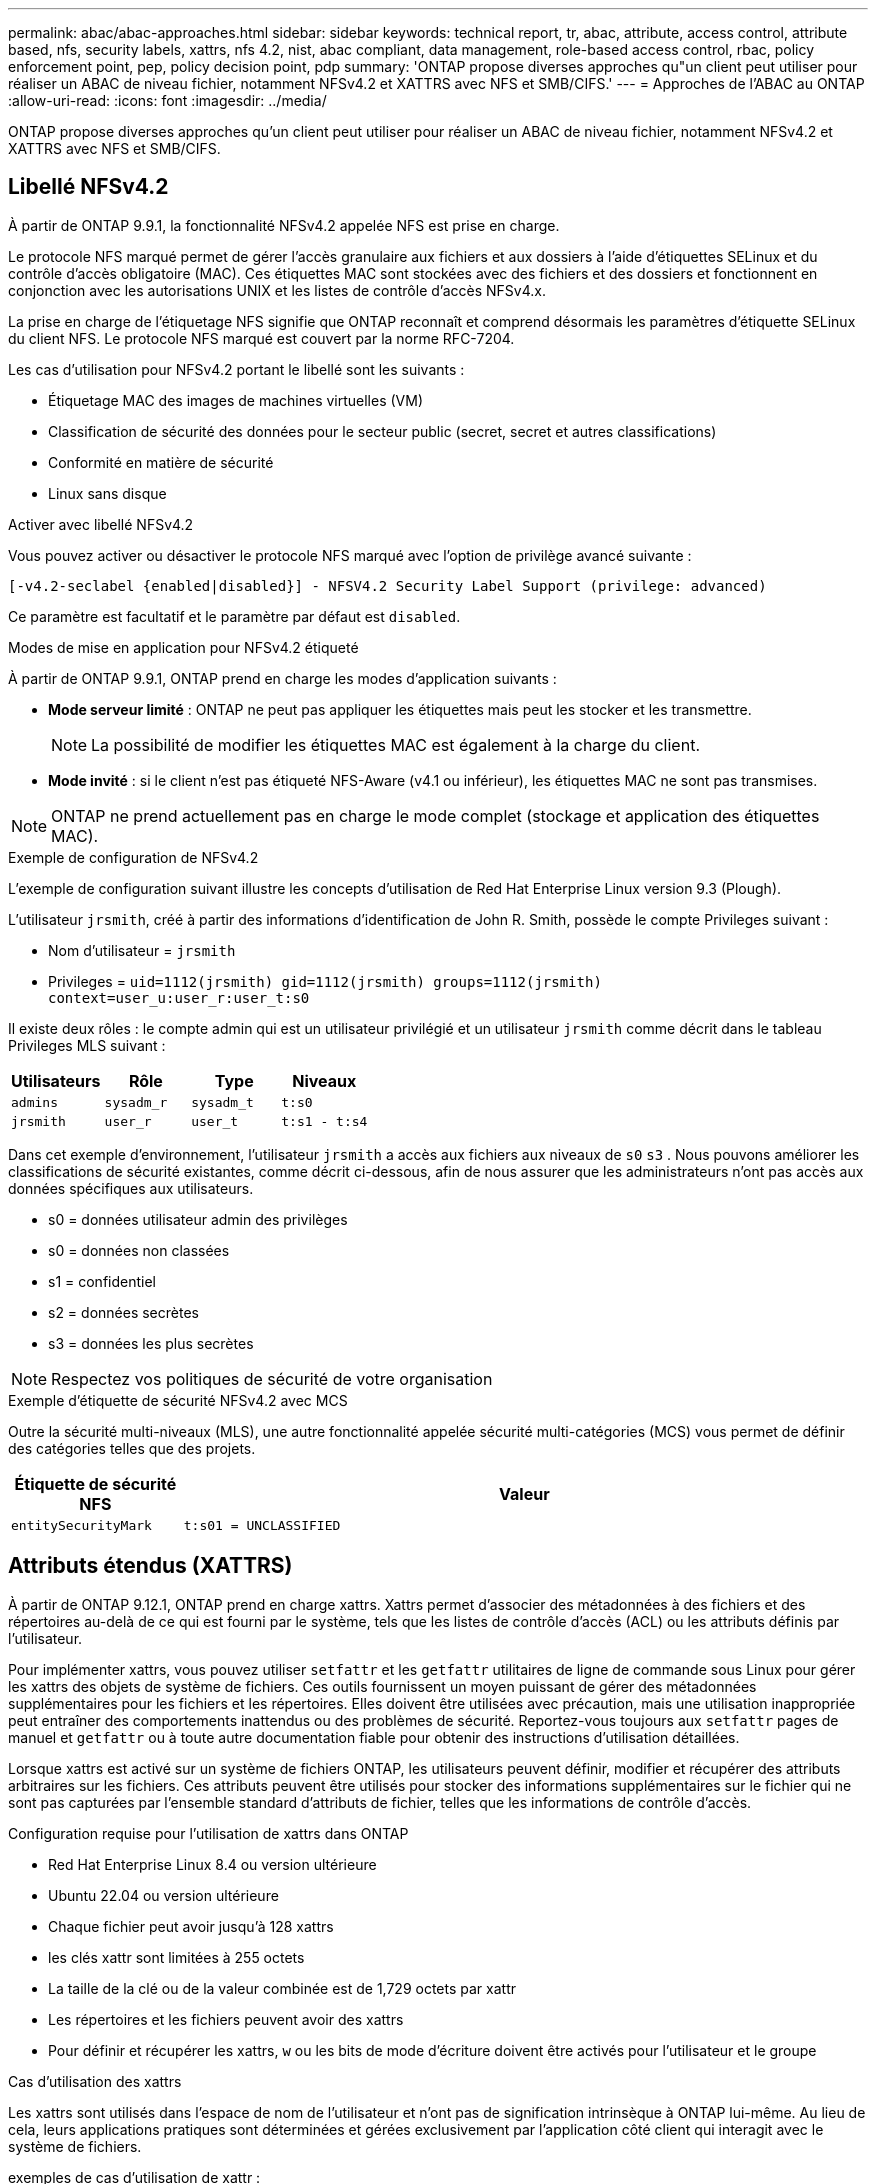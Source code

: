 ---
permalink: abac/abac-approaches.html 
sidebar: sidebar 
keywords: technical report, tr, abac, attribute, access control, attribute based, nfs, security labels, xattrs, nfs 4.2, nist, abac compliant, data management, role-based access control, rbac, policy enforcement point, pep, policy decision point, pdp 
summary: 'ONTAP propose diverses approches qu"un client peut utiliser pour réaliser un ABAC de niveau fichier, notamment NFSv4.2 et XATTRS avec NFS et SMB/CIFS.' 
---
= Approches de l'ABAC au ONTAP
:allow-uri-read: 
:icons: font
:imagesdir: ../media/


[role="lead"]
ONTAP propose diverses approches qu'un client peut utiliser pour réaliser un ABAC de niveau fichier, notamment NFSv4.2 et XATTRS avec NFS et SMB/CIFS.



== Libellé NFSv4.2

À partir de ONTAP 9.9.1, la fonctionnalité NFSv4.2 appelée NFS est prise en charge.

Le protocole NFS marqué permet de gérer l'accès granulaire aux fichiers et aux dossiers à l'aide d'étiquettes SELinux et du contrôle d'accès obligatoire (MAC). Ces étiquettes MAC sont stockées avec des fichiers et des dossiers et fonctionnent en conjonction avec les autorisations UNIX et les listes de contrôle d'accès NFSv4.x.

La prise en charge de l'étiquetage NFS signifie que ONTAP reconnaît et comprend désormais les paramètres d'étiquette SELinux du client NFS. Le protocole NFS marqué est couvert par la norme RFC-7204.

Les cas d'utilisation pour NFSv4.2 portant le libellé sont les suivants :

* Étiquetage MAC des images de machines virtuelles (VM)
* Classification de sécurité des données pour le secteur public (secret, secret et autres classifications)
* Conformité en matière de sécurité
* Linux sans disque


.Activer avec libellé NFSv4.2
Vous pouvez activer ou désactiver le protocole NFS marqué avec l'option de privilège avancé suivante :

[source, cli]
----
[-v4.2-seclabel {enabled|disabled}] - NFSV4.2 Security Label Support (privilege: advanced)
----
Ce paramètre est facultatif et le paramètre par défaut est `disabled`.

.Modes de mise en application pour NFSv4.2 étiqueté
À partir de ONTAP 9.9.1, ONTAP prend en charge les modes d'application suivants :

* *Mode serveur limité* : ONTAP ne peut pas appliquer les étiquettes mais peut les stocker et les transmettre.
+

NOTE: La possibilité de modifier les étiquettes MAC est également à la charge du client.

* *Mode invité* : si le client n'est pas étiqueté NFS-Aware (v4.1 ou inférieur), les étiquettes MAC ne sont pas transmises.



NOTE: ONTAP ne prend actuellement pas en charge le mode complet (stockage et application des étiquettes MAC).

.Exemple de configuration de NFSv4.2
L'exemple de configuration suivant illustre les concepts d'utilisation de Red Hat Enterprise Linux version 9.3 (Plough).

L'utilisateur `jrsmith`, créé à partir des informations d'identification de John R. Smith, possède le compte Privileges suivant :

* Nom d'utilisateur = `jrsmith`
* Privileges = `uid=1112(jrsmith) gid=1112(jrsmith) groups=1112(jrsmith) context=user_u:user_r:user_t:s0`


Il existe deux rôles : le compte admin qui est un utilisateur privilégié et un utilisateur `jrsmith` comme décrit dans le tableau Privileges MLS suivant :

[cols="26%a,24%a,25%a,25%a"]
|===
| Utilisateurs | Rôle | Type | Niveaux 


 a| 
`admins`
 a| 
`sysadm_r`
 a| 
`sysadm_t`
 a| 
`t:s0`



 a| 
`jrsmith`
 a| 
`user_r`
 a| 
`user_t`
 a| 
`t:s1 - t:s4`

|===
Dans cet exemple d'environnement, l'utilisateur `jrsmith` a accès aux fichiers aux niveaux de `s0` `s3` . Nous pouvons améliorer les classifications de sécurité existantes, comme décrit ci-dessous, afin de nous assurer que les administrateurs n'ont pas accès aux données spécifiques aux utilisateurs.

* s0 = données utilisateur admin des privilèges
* s0 = données non classées
* s1 = confidentiel
* s2 = données secrètes
* s3 = données les plus secrètes



NOTE: Respectez vos politiques de sécurité de votre organisation

.Exemple d'étiquette de sécurité NFSv4.2 avec MCS
Outre la sécurité multi-niveaux (MLS), une autre fonctionnalité appelée sécurité multi-catégories (MCS) vous permet de définir des catégories telles que des projets.

[cols="2a,8a"]
|===
| Étiquette de sécurité NFS | Valeur 


 a| 
`entitySecurityMark`
 a| 
`t:s01 = UNCLASSIFIED`

|===


== Attributs étendus (XATTRS)

À partir de ONTAP 9.12.1, ONTAP prend en charge xattrs. Xattrs permet d'associer des métadonnées à des fichiers et des répertoires au-delà de ce qui est fourni par le système, tels que les listes de contrôle d'accès (ACL) ou les attributs définis par l'utilisateur.

Pour implémenter xattrs, vous pouvez utiliser `setfattr` et les `getfattr` utilitaires de ligne de commande sous Linux pour gérer les xattrs des objets de système de fichiers. Ces outils fournissent un moyen puissant de gérer des métadonnées supplémentaires pour les fichiers et les répertoires. Elles doivent être utilisées avec précaution, mais une utilisation inappropriée peut entraîner des comportements inattendus ou des problèmes de sécurité. Reportez-vous toujours aux `setfattr` pages de manuel et `getfattr` ou à toute autre documentation fiable pour obtenir des instructions d'utilisation détaillées.

Lorsque xattrs est activé sur un système de fichiers ONTAP, les utilisateurs peuvent définir, modifier et récupérer des attributs arbitraires sur les fichiers. Ces attributs peuvent être utilisés pour stocker des informations supplémentaires sur le fichier qui ne sont pas capturées par l'ensemble standard d'attributs de fichier, telles que les informations de contrôle d'accès.

.Configuration requise pour l'utilisation de xattrs dans ONTAP
* Red Hat Enterprise Linux 8.4 ou version ultérieure
* Ubuntu 22.04 ou version ultérieure
* Chaque fichier peut avoir jusqu'à 128 xattrs
* les clés xattr sont limitées à 255 octets
* La taille de la clé ou de la valeur combinée est de 1,729 octets par xattr
* Les répertoires et les fichiers peuvent avoir des xattrs
* Pour définir et récupérer les xattrs, `w` ou les bits de mode d'écriture doivent être activés pour l'utilisateur et le groupe


.Cas d'utilisation des xattrs
Les xattrs sont utilisés dans l'espace de nom de l'utilisateur et n'ont pas de signification intrinsèque à ONTAP lui-même. Au lieu de cela, leurs applications pratiques sont déterminées et gérées exclusivement par l'application côté client qui interagit avec le système de fichiers.

exemples de cas d'utilisation de xattr :

* Enregistrement du nom de l'application responsable de la création d'un fichier.
* Conservation d'une référence à l'e-mail à partir duquel un fichier a été obtenu.
* Établissement d'un cadre de catégorisation pour l'organisation des objets de fichier.
* Étiquetage des fichiers avec l'URL de leur source de téléchargement d'origine.


.Commandes de gestion des xattrs
* `setfattr`: Définit un attribut étendu d'un fichier ou d'un répertoire :
+
`setfattr -n <attribute_name> -v <attribute_value> <file or directory name>`

+
Exemple de commande :

+
`setfattr -n user.comment -v test example.txt`

* `getfattr`: Récupère la valeur d'un attribut étendu spécifique ou répertorie tous les attributs étendus d'un fichier ou d'un répertoire :
+
Attribut spécifique :
`getfattr -n <attribute_name> <file or directory name>`

+
Tous les attributs :
`getfattr <file or directory name>`

+
Exemple de commande :

+
`getfattr -n user.comment example.txt`



[cols="2a,8a"]
|===
| xattr | Valeur 


 a| 
`user.digitalIdentifier`
 a| 
`CN=John Smith jrsmith, OU=Finance, OU=U.S.ACME, O=US, C=US`



 a| 
`user.countryOfAffiliations`
 a| 
`USA`

|===


== Autorisations utilisateur avec ACE pour les attributs étendus

Une entrée de contrôle d'accès (ACE) est un composant d'une liste de contrôle d'accès (ACL) qui définit les droits ou autorisations d'accès accordés à un utilisateur individuel ou à un groupe d'utilisateurs pour une ressource spécifique, comme un fichier ou un répertoire. Chaque ACE spécifie le type d'accès autorisé ou refusé et est associé à une entité de sécurité particulière (identité d'utilisateur ou de groupe).

|===
| Type de fichier | Récupérer xattr | Définissez xattrs 


| Fichier | R | A,W,T 


| Répertoire | R | T 
|===
Explication des autorisations requises pour xattrs :

*Retrieve xattr* : les autorisations nécessaires à un utilisateur pour lire les attributs étendus d'un fichier ou d'un répertoire. Le « R » signifie que l'autorisation de lecture est nécessaire. *Set xattrs* : les autorisations nécessaires pour modifier ou définir les attributs étendus. « A », « W » et « T » représentent différents exemples d'autorisations, telles que l'ajout, l'écriture et une autorisation spécifique liée aux xattrs. *Fichiers* : les utilisateurs doivent ajouter, écrire et potentiellement une autorisation spéciale liée aux xattrs pour définir des attributs étendus. *Répertoires* : une autorisation spécifique "T" est nécessaire pour définir des attributs étendus.



== Prise en charge du protocole SMB/CIFS pour les xattrs

La prise en charge par ONTAP du protocole SMB/CIFS s'étend au traitement complet des xattrs, qui font partie intégrante des métadonnées de fichiers dans les environnements Windows. Les attributs étendus permettent aux utilisateurs et aux applications de stocker des informations supplémentaires au-delà de l'ensemble standard d'attributs de fichier, telles que les détails de l'auteur, les descripteurs de sécurité personnalisés ou les données spécifiques à l'application. L'implémentation SMB/CIFS de ONTAP garantit la prise en charge complète de ces xattrs, ce qui permet une intégration transparente aux services et applications Windows qui dépendent de ces métadonnées pour l'application des fonctionnalités et des règles.

Lorsque des fichiers sont lus ou transférés via des partages SMB/CIFS gérés par ONTAP, le système préserve l'intégrité des xattrs, garantissant ainsi la cohérence de toutes les métadonnées. Ceci est particulièrement important pour maintenir les paramètres de sécurité et pour les applications qui dépendent de xattrs pour la configuration ou le fonctionnement. La gestion fiable des xattrs par ONTAP dans le contexte SMB/CIFS garantit la fiabilité et la sécurité du partage de fichiers entre différentes plateformes et différents environnements. Les utilisateurs bénéficient ainsi d'une expérience transparente et les administrateurs sont assurés du respect des politiques de gouvernance des données. Qu'il s'agisse de collaboration, d'archivage de données ou de conformité, l'attention de ONTAP aux xattrs au sein des partages SMB/CIFS témoigne de son engagement en faveur de l'excellence et de l'interopérabilité de la gestion des données dans des environnements de systèmes d'exploitation mixtes.



== Point d'application de la politique (PPE) et point de décision de la politique (PDP) dans ABAC

Dans un système de contrôle d'accès basé sur des attributs (ABAC), le point d'application des politiques (PEP) et le point de décision stratégique (PDP) jouent des rôles cruciaux. Le PPE est responsable de l'application des politiques de contrôle d'accès, tandis que le PDP prend la décision d'accorder ou de refuser l'accès en fonction des politiques.

Dans le contexte de l'extrait de code Python fourni, le script lui-même agit comme une PPE. Il applique la décision de contrôle d'accès en accordant l'accès au fichier en l'ouvrant et en lisant son contenu ou en refusant l'accès en levant un `PermissionError`.

Le PDP, en revanche, ferait partie du système sous-jacent SELinux. Lorsque le script tente d'ouvrir le fichier avec un contexte SELinux spécifique, le système SELinux vérifie ses stratégies pour décider d'accorder ou de refuser l'accès. Cette décision est ensuite appliquée par le script.

Vous trouverez ci-dessous un exemple détaillé du fonctionnement de ce code dans un environnement ABAC :

. Le script définit le contexte SELinux en contexte à `jrsmith` l'aide de la `selinux.setcon()` fonction. Cela revient à `jrsmith` essayer d'accéder au fichier.
. Le script tente d'ouvrir le fichier. C'est là que la PPE entre en jeu.
. Le système SELinux vérifie ses stratégies pour voir si `jrsmith` (ou plus précisément, un utilisateur avec un `jrsmith` contexte SELinux) est autorisé à accéder au fichier. Il s'agit du rôle du PDP.
. Si `jrsmith` est autorisé à accéder au fichier, le système SELinux permet au script d'ouvrir le fichier et le script lit et imprime le contenu du fichier.
. Si `jrsmith` n'est pas autorisé à accéder au fichier, le système SELinux empêche le script d'ouvrir le fichier et le script émet un `PermissionError`.
. Le script restaure le contexte SELinux d'origine pour s'assurer que la modification temporaire du contexte n'affecte pas les autres opérations.


En utilisant python, le code pour obtenir le contexte est indiqué ci-dessous où le chemin du fichier variable est le document à vérifier :

[listing]
----
#Get the current context

context = selinux.getfilecon(file_path)[1]
----


== Clonage ONTAP et SnapMirror

Les technologies de clonage et de SnapMirror de ONTAP sont conçues pour fournir des fonctionnalités de réplication et de clonage des données efficaces et fiables, garantissant que tous les aspects des données de fichiers, y compris les attributs étendus (xattrs), sont conservés et transférés avec le fichier. Les xattrs sont essentiels car ils stockent des métadonnées supplémentaires associées à un fichier, telles que les étiquettes de sécurité, les informations de contrôle d'accès et les données définies par l'utilisateur, qui sont essentielles au maintien de l'intégrité des fichiers.

Lorsqu'un volume est cloné à l'aide de la technologie FlexClone de ONTAP, une réplique inscriptible exacte du volume est créée. Ce processus de clonage est instantané et compact. Il inclut toutes les données de fichiers et métadonnées, garantissant ainsi la réplication complète des fichiers xattrs. De même, SnapMirror garantit la mise en miroir parfaite des données vers un système secondaire. Cela inclut les xattrs, qui sont essentiels pour que les applications qui s'appuient sur ces métadonnées fonctionnent correctement.

En incluant les xattrs dans les opérations de clonage et de réplication, NetApp ONTAP s'assure que l'ensemble du dataset, avec toutes ses caractéristiques, est disponible et cohérent sur l'ensemble des systèmes de stockage primaire et secondaire. Cette approche globale de la gestion des données est cruciale pour les entreprises qui ont besoin d'une protection cohérente des données, d'une restauration rapide et du respect des normes de conformité et réglementaires. Elle simplifie également la gestion des données entre différents environnements, sur site ou dans le cloud, garantissant ainsi aux utilisateurs que leurs données sont complètes et non modifiées au cours de ces processus.


NOTE: Les avertissements des étiquettes de sécurité NFSv4.2 sont définis dans <<Libellé NFSv4.2>>.



== Exemples de contrôle de l'accès aux données

L'exemple d'entrée ci-dessous pour les données stockées dans le certificat PKI de John R Smith montre comment l'approche de NetApp peut être appliquée à un fichier et fournit un contrôle d'accès précis.


NOTE: Ces exemples sont donnés à titre d'exemple et il incombe au gouvernement de définir les métadonnées qui sont le label de sécurité NFSv4.2 et les xattrs. Les détails sur la mise à jour et la conservation des étiquettes sont omis pour plus de simplicité.

[cols="2a,8a"]
|===
| Clé | Valeur 


 a| 
EntitySecurityMark
 a| 
t:s01 = non confidentiel



 a| 
Info
 a| 
[listing]
----
{
  "commonName": {
    "value": "Smith John R jrsmith"
  },
  "emailAddresses": [
    {
      "value": "jrsmith@dod.mil"
    }
  ],
  "employeeId": {
    "value": "00000387835"
  },
  "firstName": {
    "value": "John"
  },
  "lastName": {
    "value": "Smith"
  },
  "telephoneNumber": {
    "value": "938/260-9537"
  },
  "uid": {
    "value": "jrsmith"
  }
}
----


 a| 
spécifications
 a| 
« DOD »



 a| 
uuid
 a| 
b4111349-7875-4115-ad30-0928565f2e15



 a| 
AdminOrganisation
 a| 
[listing]
----
{
   "value": "DoD"
}
----


 a| 
réunions d'information
 a| 
[listing]
----
[
  {
    "value": "ABC1000"
  },
  {
    "value": "DEF1001"
  },
  {
    "value": "EFG2000"
  }
]
----


 a| 
État de la citoyenneté
 a| 
[listing]
----
{
  "value": "US"
}
----


 a| 
jeux
 a| 
[listing]
----
[
  {
    "value": "TS"
  },
  {
    "value": "S"
  },
  {
    "value": "C"
  },
  {
    "value": "U"
  }
]
----


 a| 
PaysOfaffiliations
 a| 
[listing]
----
[
  {
    "value": "USA"
  }
]
----


 a| 
Identificateur numérique
 a| 
[listing]
----
{
  "classification": "UNCLASSIFIED",
  "value": "cn=smith john r jrsmith, ou=dod, o=u.s. government, c=us"
}
----


 a| 
Démontez
 a| 
[listing]
----
{
   "value": "DoD"
}
----


 a| 
DutyOrganisation
 a| 
[listing]
----
{
   "value": "DoD"
}
----


 a| 
EntityType
 a| 
[listing]
----
{
   "value": "GOV"
}
----


 a| 
FineAccessControls
 a| 
[listing]
----
[
   {
      "value": "SI"
   },
   {
      "value": "TK"
   },
   {
      "value": "NSYS"
   }
]
----
|===
Ces droits ICP montrent les détails d'accès de John R. Smith, y compris l'accès par type de données et l'attribution.

Si John R. Smith a créé et enregistré un document appelé _« sample_Analysis.doc »_, selon les directives pertinentes, l'utilisateur ajouterait la bannière et les marquages de portion appropriés, l'agence et le bureau d'origine, ainsi que le bloc d'autorité de classification approprié en fonction de la classification du document, comme indiqué dans l'image suivante. Ces métadonnées riches ne sont compréhensibles qu'après analyse du langage naturel (NLP) et application de règles pour donner du sens aux marquages. Des outils tels que la classification NetApp BlueXP  peuvent le faire, mais sont moins efficaces pour les décisions de contrôle d'accès parce qu'ils ont besoin d'autorisation pour regarder à l'intérieur du document.

.Marquage de la portion de document CAPCO non classifié
image:abac-unclassified.png["Exemple de marquage de portion de document CAPCO non classifié"]

Dans les cas où les métadonnées IC-TDF sont stockées séparément du fichier, NetApp préconise une couche supplémentaire de contrôle d'accès granulaire. Cela implique le stockage des informations de contrôle d'accès au niveau du répertoire et en association avec chaque fichier. Prenons l'exemple des balises suivantes liées à un fichier :

* Étiquettes de sécurité NFSv4.2 : utilisées pour prendre des décisions en matière de sécurité
* Xattrs : fournir des renseignements supplémentaires pertinents au dossier et aux exigences du programme organisationnel


Les paires clé-valeur suivantes sont des exemples de métadonnées qui peuvent être stockées sous forme de xattrs et fournissent des informations détaillées sur le créateur du fichier et les classifications de sécurité associées. Ces métadonnées peuvent être exploitées par les applications client pour prendre des décisions éclairées en matière d'accès et organiser les fichiers en fonction des normes et des exigences de l'entreprise.

[cols="2a,8a"]
|===
| Clé | Valeur 


 a| 
`user.uuid`
 a| 
`"761d2e3c-e778-4ee4-997b-3bb9a6a1d3fa"`



 a| 
`user.entitySecurityMark`
 a| 
`"UNCLASSIFIED"`



 a| 
`user.specification`
 a| 
`"INFO"`



 a| 
`user.Info`
 a| 
[listing]
----
{
  "commonName": {
    "value": "Smith John R jrsmith"
  },
  "currentOrganization": {
    "value": "TUV33"
  },
  "displayName": {
    "value": "John Smith"
  },
  "emailAddresses": [
    "jrsmith@example.org"
  ],
  "employeeId": {
    "value": "00000405732"
  },
  "firstName": {
    "value": "John"
  },
  "lastName": {
    "value": "Smith"
  },
  "managers": [
    {
      "value": ""
    }
  ],
  "organizations": [
    {
      "value": "TUV33"
    },
    {
      "value": "WXY44"
    }
  ],
  "personalTitle": {
    "value": ""
  },
  "secureTelephoneNumber": {
    "value": "506-7718"
  },
  "telephoneNumber": {
    "value": "264/160-7187"
  },
  "title": {
    "value": "Software Engineer"
  },
  "uid": {
    "value": "jrsmith"
  }
}
----


 a| 
`user.geo_point`
 a| 
`[-78.7941, 35.7956]`

|===


== Audit des modifications apportées aux étiquettes

L'audit des modifications apportées aux étiquettes de sécurité xattrs ou NFS constitue un aspect essentiel de la gestion et de la sécurité du système de fichiers. Les outils d'audit standard du système de fichiers permettent de surveiller et de consigner toutes les modifications apportées à un système de fichiers, y compris les modifications apportées aux attributs étendus et aux étiquettes de sécurité.

Dans les environnements Linux, le `auditd` démon est généralement utilisé pour établir un audit pour les événements du système de fichiers. Il permet aux administrateurs de configurer des règles pour surveiller des appels système spécifiques liés aux modifications xattr, telles que `setxattr`, `lsetxattr` et pour définir des attributs et, `lremovexattr` et `fsetxattr` `fremovexattr` pour supprimer des attributs `removexattr`.

ONTAP FPolicy étend ces fonctionnalités en fournissant une structure robuste pour la surveillance et le contrôle en temps réel des opérations de fichiers. FPolicy peut être configuré pour prendre en charge divers événements xattr, offrant un contrôle granulaire des opérations sur fichiers et la possibilité d'appliquer des règles complètes de gestion des données.

Pour les utilisateurs de xattrs, en particulier dans les environnements NFSv3 et NFSv4, seules certaines combinaisons d'opérations sur fichiers et de filtres sont prises en charge pour la surveillance. La liste des combinaisons de filtres et d'opérations de fichiers prises en charge pour la surveillance FPolicy des événements d'accès aux fichiers NFSv3 et NFSv4 est détaillée ci-dessous :

[cols="25%a,75%a"]
|===
| Opérations de fichiers prises en charge | Filtres pris en charge 


 a| 
`setattr`
 a| 
`offline-bit, setattr_with_owner_change, setattr_with_group_change, setattr_with_mode_change, setattr_with_modify_time_change, setattr_with_access_time_change, setattr_with_size_change, exclude_directory`

|===
.Exemple de fragment de journal auditd pour une opération setattr :
[listing]
----
type=SYSCALL msg=audit(1713451401.168:106964): arch=c000003e syscall=188
success=yes exit=0 a0=7fac252f0590 a1=7fac251d4750 a2=7fac252e50a0 a3=25
items=1 ppid=247417 pid=247563 auid=1112 uid=1112 gid=1112 euid=1112
suid=1112 fsuid=1112 egid=1112 sgid=1112 fsgid=1112 tty=pts0 ses=141
comm="python3" exe="/usr/bin/python3.9"
subj=unconfined_u:unconfined_r:unconfined_t:s0-s0:c0.c1023
key="*set-xattr*"ARCH=x86_64 SYSCALL=**setxattr** AUID="jrsmith"
UID="jrsmith" GID="jrsmith" EUID="jrsmith" SUID="jrsmith"
FSUID="jrsmith" EGID="jrsmith" SGID="jrsmith" FSGID="jrsmith"
----
L'activation de ONTAP FPolicy pour les utilisateurs travaillant avec xattrs offre une couche de visibilité et de contrôle essentielle pour préserver l'intégrité et la sécurité du système de fichiers. Grâce aux fonctionnalités avancées de surveillance de FPolicy, les entreprises peuvent s'assurer que toutes les modifications apportées aux xattrs font l'objet d'un suivi, d'un audit et d'une mise en adéquation avec leurs normes de sécurité et de conformité. Cette approche proactive de la gestion du système de fichiers explique pourquoi l'activation de ONTAP FPolicy est fortement recommandée pour toute entreprise qui souhaite améliorer ses stratégies de gouvernance et de protection des données.



== Intégration au logiciel ABAC Identity and Access Control

Pour exploiter pleinement les capacités du contrôle d'accès basé sur les attributs (ABAC), ONTAP peut s'intégrer à un logiciel de gestion des identités et des accès orienté ABAC.


NOTE: Parallèlement à ce contenu, NetApp dispose d'une implémentation de référence utilisant GrayBox. Une hypothèse pour ce contenu est que les services d'identité, d'authentification et d'accès du gouvernement comprennent au moins un point d'application des politiques (PEP) et un point de décision stratégique (PDP) qui servent d'intermédiaires pour l'accès au système de fichiers.

Dans la pratique, une entreprise utiliserait un mélange d'étiquettes de sécurité NFS et de xattrs. Ils sont utilisés pour représenter une variété de métadonnées, y compris la classification, la sécurité, l'application et le contenu, qui sont toutes essentielles à la prise de décisions ABAC. XATTR, par exemple, peut être utilisé pour stocker les attributs de ressource que le PDP utilise pour son processus de prise de décision. Un attribut peut être défini pour représenter le niveau de classification d'un fichier (par exemple, « non classé », « confidentiel », « secret » ou « secret supérieur »). Le PDP pourrait alors utiliser cet attribut pour appliquer une stratégie qui limite les utilisateurs à accéder uniquement aux fichiers dont le niveau de classification est égal ou inférieur à leur niveau d'autorisation.

.Exemple de flux de processus pour ABAC
. L'utilisateur présente les informations d'identification (par exemple, PKI, OAuth, SAML) pour accéder au système à PEP et obtient les résultats du PDP.
+
Le rôle du PPE est d'intercepter la demande d'accès de l'utilisateur et de la transférer au PDP.

. Le PDP évalue ensuite cette demande par rapport aux politiques établies de l'ABAC.
+
Ces stratégies tiennent compte de divers attributs liés à l'utilisateur, à la ressource en question et à l'environnement environnant. En fonction de ces politiques, le PDP prend une décision d'accès d'autoriser ou de refuser, puis communique cette décision à la PPE.

+
PDP fournit une politique à PEP pour qu'elle l'applique. Le PPE applique ensuite cette décision, en accordant ou en refusant la demande d'accès de l'utilisateur conformément à la décision du PDP.

. Après une demande réussie, l'utilisateur demande un fichier stocké dans ONTAP (AFF, AFF-C, par exemple).
. Si la demande réussit, PEP obtient des étiquettes de contrôle d'accès à grain fin à partir du document.
. PEP demande la politique de l'utilisateur en fonction des certificats de cet utilisateur.
. PEP prend une décision en fonction de la politique et des balises si l'utilisateur a accès au fichier et permet à l'utilisateur de le récupérer.



NOTE: L'accès réel peut être effectué à l'aide de jetons non proxiés.

image:abac-access-architecture.png["Architecture d'accès ABAC"]

.Informations associées
* link:https://www.netapp.com/media/10720-tr-4067.pdf["NFS dans NetApp ONTAP : guide des bonnes pratiques et d'implémentation"^]
* Demande de commentaires (RFC)
+
** RFC 2203 : spécification du protocole RPCSEC_GSS
** RFC 3530 : protocole NFS (Network File System) version 4



